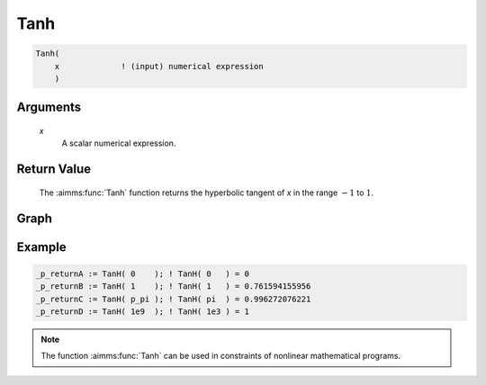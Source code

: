 .. aimms:function:: Tanh(x)

.. _Tanh:

Tanh
====

.. code-block:: aimms

    Tanh(
        x             ! (input) numerical expression
        )

Arguments
---------

    *x*
        A scalar numerical expression.

Return Value
------------

    The :aimms:func:`Tanh` function returns the hyperbolic tangent of *x* in the range
    :math:`-1` to :math:`1`.

 

Graph
-----------------

.. image:: images/tanh.png
    :align: center

Example
-----------

.. code-block:: aimms

    _p_returnA := TanH( 0    ); ! TanH( 0   ) = 0
    _p_returnB := TanH( 1    ); ! TanH( 1   ) = 0.761594155956
    _p_returnC := TanH( p_pi ); ! TanH( pi  ) = 0.996272076221
    _p_returnD := TanH( 1e9  ); ! TanH( 1e3 ) = 1 




.. note::

    The function :aimms:func:`Tanh` can be used in constraints of nonlinear
    mathematical programs.

.. seealso::

    -   The functions :aimms:func:`Cosh`, :aimms:func:`Sinh`, :aimms:func:`ArcTanh`. Arithmetic functions are
        discussed in full detail in :ref:`sec:expr.num.functions` of the `Language Reference <https://documentation.aimms.com/language-reference/index.html>`__.


    -   `Wikipedia <https://en.wikipedia.org/wiki/Hyperbolic_functions>`_
